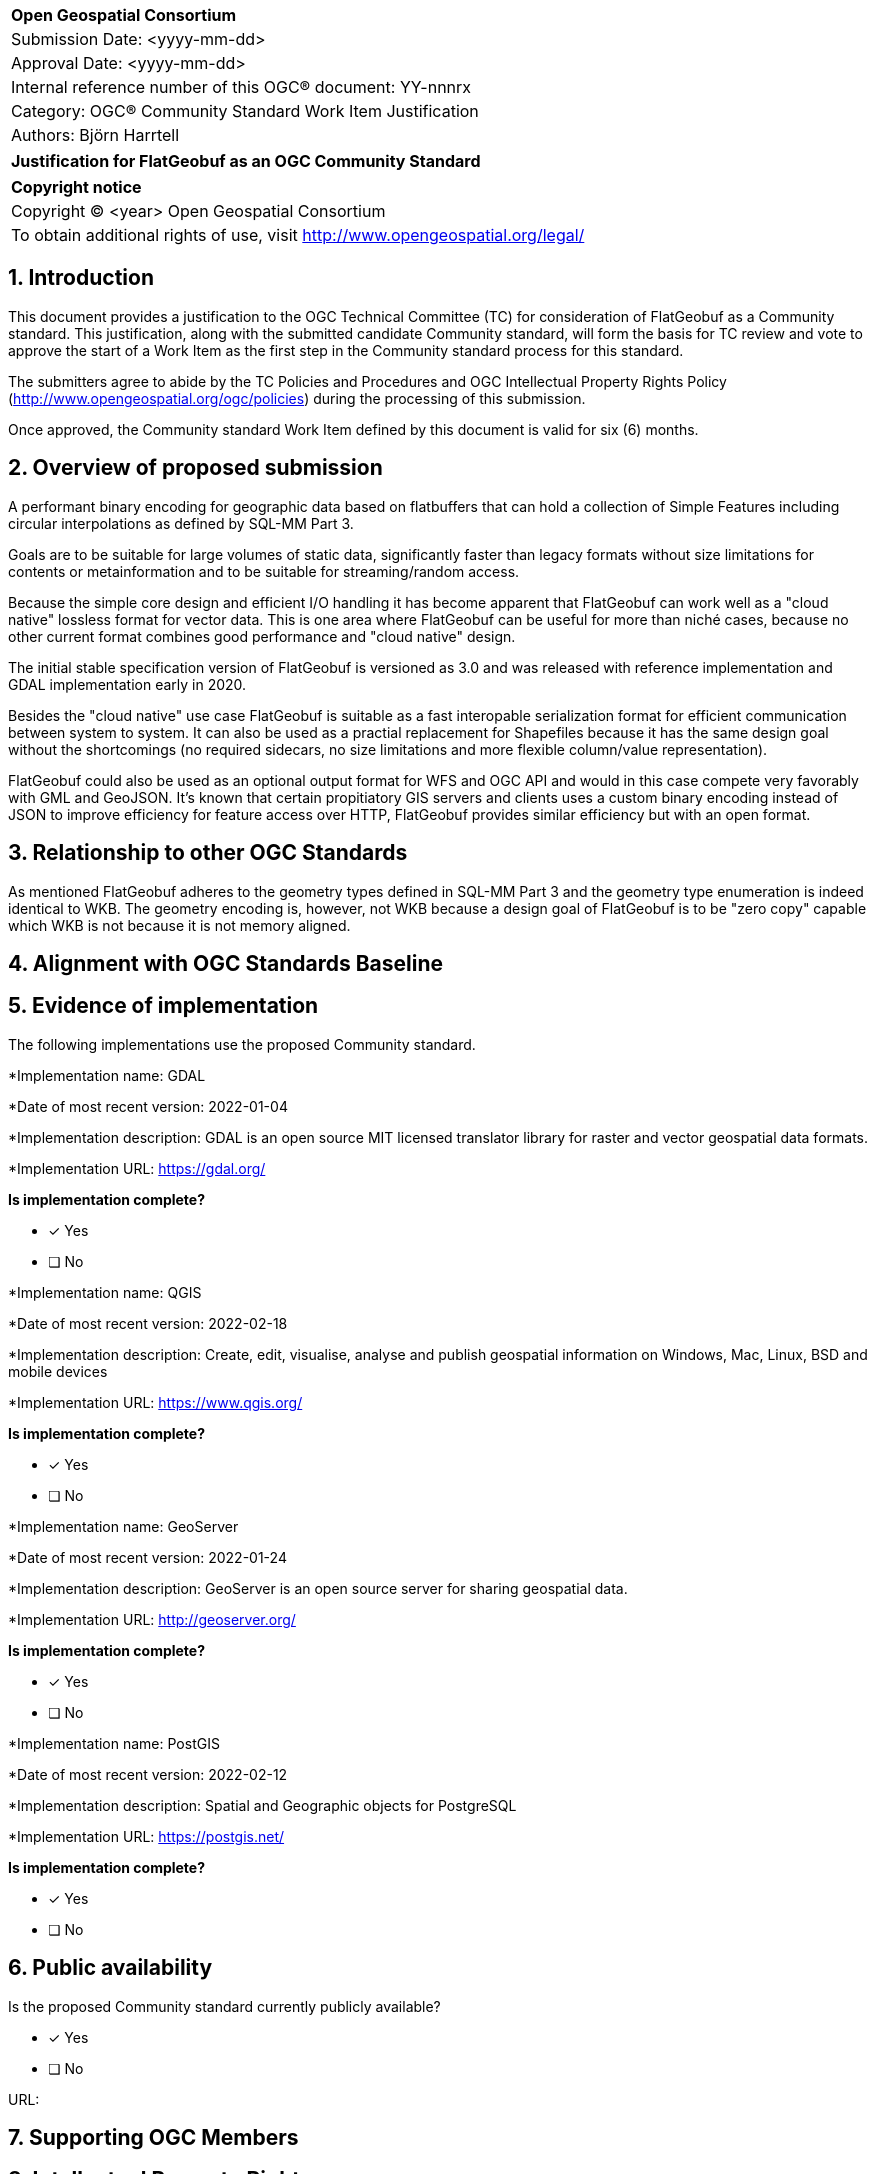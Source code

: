 :CSname: FlatGeobuf
:Title: {CSname} Community Standard Work Item Justification
:titletext: Justification for FlatGeobuf as an OGC Community Standard
:doctype: book
:encoding: utf-8
:lang: en
:toc:
:toc-placement!:
:toclevels: 4
:numbered:
:sectanchors:
:source-highlighter: pygments

<<<
[cols = ">",frame = "none",grid = "none"]
|===
|{set:cellbgcolor:#FFFFFF}
|[big]*Open Geospatial Consortium*
|Submission Date: <yyyy-mm-dd>
|Approval Date:   <yyyy-mm-dd>
|Internal reference number of this OGC(R) document:    YY-nnnrx
|Category: OGC(R) Community Standard Work Item Justification
|Authors: Björn Harrtell
|===

[cols = "^", frame = "none"]
|===
|[big]*{titletext}*
|===

[cols = "^", frame = "none", grid = "none"]
|===
|*Copyright notice*
|Copyright (C) <year> Open Geospatial Consortium
|To obtain additional rights of use, visit http://www.opengeospatial.org/legal/
|===

<<<

== Introduction

This document provides a justification to the OGC Technical Committee (TC) for consideration of {CSname} as a Community standard. This justification, along with the submitted candidate Community standard, will form the basis for TC review and vote to approve the start of a Work Item as the first step in the Community standard process for this standard.

The submitters agree to abide by the TC Policies and Procedures and OGC Intellectual Property Rights Policy (http://www.opengeospatial.org/ogc/policies) during the processing of this submission.

Once approved, the Community standard Work Item defined by this document is valid for six (6) months.

== Overview of proposed submission

A performant binary encoding for geographic data based on flatbuffers that can hold a collection of Simple Features including circular interpolations as defined by SQL-MM Part 3.

Goals are to be suitable for large volumes of static data, significantly faster than legacy formats without size limitations for contents or metainformation and to be suitable for streaming/random access.

Because the simple core design and efficient I/O handling it has become apparent that FlatGeobuf can work well as a "cloud native" lossless format for vector data. This is one area where FlatGeobuf can be useful for more than niché cases, because no other current format combines good performance and "cloud native" design.

The initial stable specification version of FlatGeobuf is versioned as 3.0 and was released with reference implementation and GDAL implementation early in 2020.

Besides the "cloud native" use case FlatGeobuf is suitable as a fast interopable serialization format for efficient communication between system to system. It can also be used as a practial replacement for Shapefiles because it has the same design goal without the shortcomings (no required sidecars, no size limitations and more flexible column/value representation).

FlatGeobuf could also be used as an optional output format for WFS and OGC API and would in this case compete very favorably with GML and GeoJSON. It's known that certain propitiatory GIS servers and clients uses a custom binary encoding instead of JSON to improve efficiency for feature access over HTTP, FlatGeobuf provides similar efficiency but with an open format.

== Relationship to other OGC Standards

As mentioned FlatGeobuf adheres to the geometry types defined in SQL-MM Part 3 and the geometry type enumeration is indeed identical to WKB. The geometry encoding is, however, not WKB because a design goal of FlatGeobuf is to be "zero copy" capable which WKB is not because it is not memory aligned.

== Alignment with OGC Standards Baseline

////
Describe where this proposed standard fits with respect to the existing OGC standards baseline and standards in development in the OGC and whether this proposed standard may compete with or enhance an existing OGC standard.
////

== Evidence of implementation

The following implementations use the proposed Community standard.

*Implementation name: GDAL

*Date of most recent version: 2022-01-04

*Implementation description: GDAL is an open source MIT licensed translator library for raster and vector geospatial data formats.

*Implementation URL: https://gdal.org/

*Is implementation complete?*

* [x] Yes
* [ ] No

*Implementation name: QGIS

*Date of most recent version: 2022-02-18

*Implementation description: Create, edit, visualise, analyse and publish geospatial information on Windows, Mac, Linux, BSD and mobile devices

*Implementation URL: https://www.qgis.org/

*Is implementation complete?*

* [x] Yes
* [ ] No

*Implementation name: GeoServer

*Date of most recent version: 2022-01-24

*Implementation description: GeoServer is an open source server for sharing geospatial data.

*Implementation URL: http://geoserver.org/

*Is implementation complete?*

* [x] Yes
* [ ] No

*Implementation name: PostGIS

*Date of most recent version: 2022-02-12

*Implementation description: Spatial and Geographic objects for PostgreSQL

*Implementation URL: https://postgis.net/

*Is implementation complete?*

* [x] Yes
* [ ] No

== Public availability

Is the proposed Community standard currently publicly available?

* [x] Yes
* [ ] No

URL:

== Supporting OGC Members

////
List the supporting organizations. There must be at least three OGC organizations of which at least one must be an OGC Voting Member.
////

== Intellectual Property Rights

Will the contributor retain intellectual property rights?

* [ ] Yes
* [ ] No

If yes, the contributor will be required to work with OGC staff to properly attribute the submitter’s intellectual property rights.

If no, the contributor will assign intellectual property rights to the OGC.
